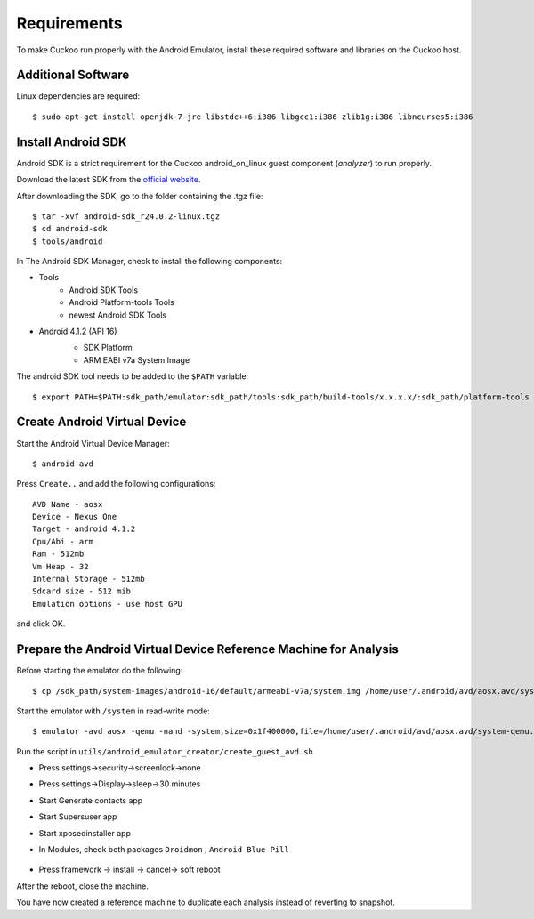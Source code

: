 ============
Requirements
============

To make Cuckoo run properly with the Android Emulator, install these required software and libraries on the Cuckoo host.

Additional Software
===================

Linux dependencies are required::

    $ sudo apt-get install openjdk-7-jre libstdc++6:i386 libgcc1:i386 zlib1g:i386 libncurses5:i386

Install Android SDK
===================

Android SDK is a strict requirement for the Cuckoo android_on_linux guest component (*analyzer*) to run properly.

Download the latest SDK from the `official website`_.

After downloading the SDK, go to the folder containing the .tgz file::

    $ tar -xvf android-sdk_r24.0.2-linux.tgz
    $ cd android-sdk
    $ tools/android
	 
In The Android SDK Manager, check to install the following components:

* Tools
    * Android SDK Tools
    * Android Platform-tools Tools
    * newest Android SDK Tools
* Android 4.1.2 (API 16)
    * SDK Platform
    * ARM EABI v7a System Image

    .. image:: ../../_images/screenshots/android_SDK_check.png
        :align: center


The android SDK tool needs to be added to the ``$PATH`` variable::

    $ export PATH=$PATH:sdk_path/emulator:sdk_path/tools:sdk_path/build-tools/x.x.x.x/:sdk_path/platform-tools

.. _`official website`: http://developer.android.com/sdk/index.html


Create Android Virtual Device
=============================
Start the Android Virtual Device Manager::

	$ android avd

Press ``Create..`` and add the following configurations::

	AVD Name - aosx
	Device - Nexus One
	Target - android 4.1.2
	Cpu/Abi - arm
	Ram - 512mb
	Vm Heap - 32
	Internal Storage - 512mb
	Sdcard size - 512 mib
	Emulation options - use host GPU

and click OK.

	.. image:: ../../_images/screenshots/avd.png
		:align: center

Prepare the Android Virtual Device Reference Machine for Analysis
=================================================================
Before starting the emulator do the following::
    
    $ cp /sdk_path/system-images/android-16/default/armeabi-v7a/system.img /home/user/.android/avd/aosx.avd/system-qemu.img
    
Start the emulator with ``/system`` in read-write mode::

	$ emulator -avd aosx -qemu -nand -system,size=0x1f400000,file=/home/user/.android/avd/aosx.avd/system-qemu.img&

Run the script in ``utils/android_emulator_creator/create_guest_avd.sh``

* Press settings->security->screenlock->none
* Press settings->Display->sleep->30 minutes
* Start Generate contacts app
* Start Supersuser app
* Start xposedinstaller app
* In Modules, check both packages ``Droidmon`` , ``Android Blue Pill``

	.. image:: ../../_images/screenshots/android_xposed.png
		:align: center
* Press framework -> install -> cancel-> soft reboot

After the reboot, close the machine.

You have now created a reference machine to duplicate each analysis instead of reverting to snapshot.
	

